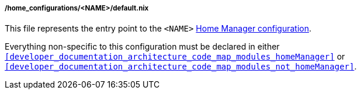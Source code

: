 [[developer_documentation_architecture_code_map_home_configurations_name_default_nix]]
===== /home_configurations/<NAME>/default.nix

This file represents the entry point to the `<NAME>`
<<user_documentation_home_manager_configurations, Home Manager configuration>>.

Everything non-specific to this configuration must be declared in either
`<<developer_documentation_architecture_code_map_modules_homeManager>>` or
`<<developer_documentation_architecture_code_map_modules_not_homeManager>>`.
